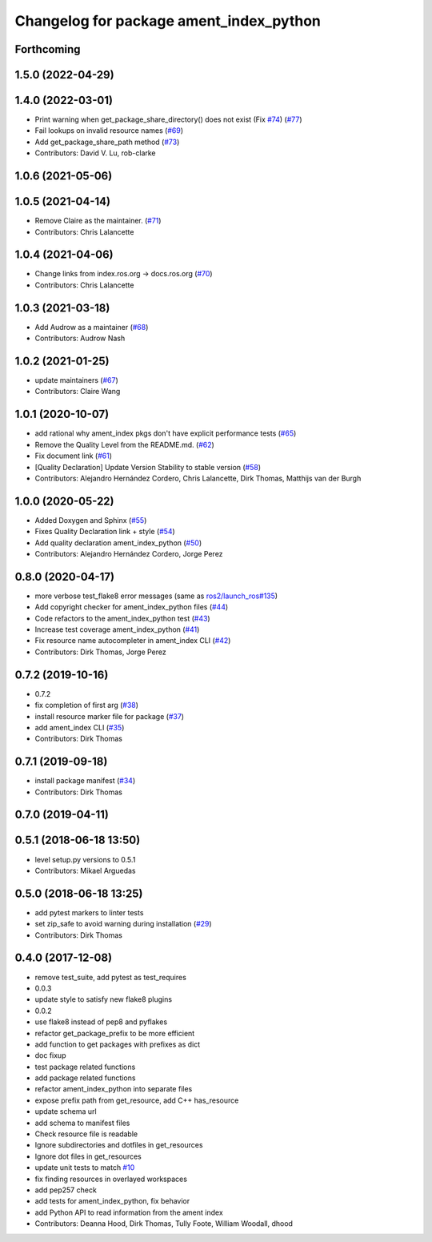 ^^^^^^^^^^^^^^^^^^^^^^^^^^^^^^^^^^^^^^^^
Changelog for package ament_index_python
^^^^^^^^^^^^^^^^^^^^^^^^^^^^^^^^^^^^^^^^

Forthcoming
-----------

1.5.0 (2022-04-29)
------------------

1.4.0 (2022-03-01)
------------------

* Print warning when get_package_share_directory() does not exist (Fix `#74 <https://github.com/ament/ament_index/issues/74>`_) (`#77 <https://github.com/ament/ament_index/issues/77>`_)
* Fail lookups on invalid resource names (`#69 <https://github.com/ament/ament_index/issues/69>`_)
* Add get_package_share_path method (`#73 <https://github.com/ament/ament_index/issues/73>`_)
* Contributors: David V. Lu, rob-clarke

1.0.6 (2021-05-06)
------------------

1.0.5 (2021-04-14)
------------------
* Remove Claire as the maintainer. (`#71 <https://github.com/ament/ament_index/issues/71>`_)
* Contributors: Chris Lalancette

1.0.4 (2021-04-06)
------------------
* Change links from index.ros.org -> docs.ros.org (`#70 <https://github.com/ament/ament_index/issues/70>`_)
* Contributors: Chris Lalancette

1.0.3 (2021-03-18)
------------------
* Add Audrow as a maintainer (`#68 <https://github.com/ament/ament_index/issues/68>`_)
* Contributors: Audrow Nash

1.0.2 (2021-01-25)
------------------
* update maintainers (`#67 <https://github.com/ament/ament_index/issues/67>`_)
* Contributors: Claire Wang

1.0.1 (2020-10-07)
------------------
* add rational why ament_index pkgs don't have explicit performance tests (`#65 <https://github.com/ament/ament_index/issues/65>`_)
* Remove the Quality Level from the README.md. (`#62 <https://github.com/ament/ament_index/issues/62>`_)
* Fix document link (`#61 <https://github.com/ament/ament_index/issues/61>`_)
* [Quality Declaration] Update Version Stability to stable version (`#58 <https://github.com/ament/ament_index/issues/58>`_)
* Contributors: Alejandro Hernández Cordero, Chris Lalancette, Dirk Thomas, Matthijs van der Burgh

1.0.0 (2020-05-22)
------------------
* Added Doxygen and Sphinx (`#55 <https://github.com/ament/ament_index/issues/55>`_)
* Fixes Quality Declaration link + style (`#54 <https://github.com/ament/ament_index/issues/54>`_)
* Add quality declaration ament_index_python (`#50 <https://github.com/ament/ament_index/issues/50>`_)
* Contributors: Alejandro Hernández Cordero, Jorge Perez

0.8.0 (2020-04-17)
------------------
* more verbose test_flake8 error messages (same as `ros2/launch_ros#135 <https://github.com/ros2/launch_ros/issues/135>`_)
* Add copyright checker for ament_index_python files (`#44 <https://github.com/ament/ament_index/issues/44>`_)
* Code refactors to the ament_index_python test (`#43 <https://github.com/ament/ament_index/issues/43>`_)
* Increase test coverage ament_index_python (`#41 <https://github.com/ament/ament_index/issues/41>`_)
* Fix resource name autocompleter in ament_index CLI (`#42 <https://github.com/ament/ament_index/issues/42>`_)
* Contributors: Dirk Thomas, Jorge Perez

0.7.2 (2019-10-16)
------------------
* 0.7.2
* fix completion of first arg (`#38 <https://github.com/ament/ament_index/issues/38>`_)
* install resource marker file for package (`#37 <https://github.com/ament/ament_index/issues/37>`_)
* add ament_index CLI (`#35 <https://github.com/ament/ament_index/issues/35>`_)
* Contributors: Dirk Thomas

0.7.1 (2019-09-18)
------------------
* install package manifest (`#34 <https://github.com/ament/ament_index/issues/34>`_)
* Contributors: Dirk Thomas

0.7.0 (2019-04-11)
------------------

0.5.1 (2018-06-18 13:50)
------------------------
* level setup.py versions to 0.5.1
* Contributors: Mikael Arguedas

0.5.0 (2018-06-18 13:25)
------------------------
* add pytest markers to linter tests
* set zip_safe to avoid warning during installation (`#29 <https://github.com/ament/ament_index/issues/29>`_)
* Contributors: Dirk Thomas

0.4.0 (2017-12-08)
------------------
* remove test_suite, add pytest as test_requires
* 0.0.3
* update style to satisfy new flake8 plugins
* 0.0.2
* use flake8 instead of pep8 and pyflakes
* refactor get_package_prefix to be more efficient
* add function to get packages with prefixes as dict
* doc fixup
* test package related functions
* add package related functions
* refactor ament_index_python into separate files
* expose prefix path from get_resource, add C++ has_resource
* update schema url
* add schema to manifest files
* Check resource file is readable
* Ignore subdirectories and dotfiles in get_resources
* Ignore dot files in get_resources
* update unit tests to match `#10 <https://github.com/ament/ament_index/issues/10>`_
* fix finding resources in overlayed workspaces
* add pep257 check
* add tests for ament_index_python, fix behavior
* add Python API to read information from the ament index
* Contributors: Deanna Hood, Dirk Thomas, Tully Foote, William Woodall, dhood
